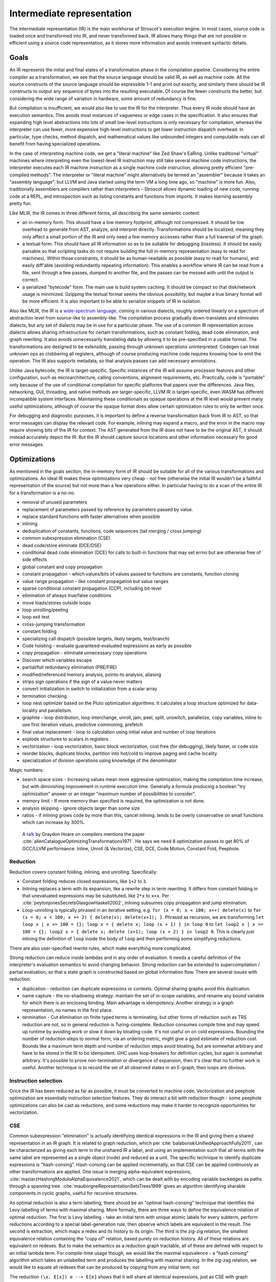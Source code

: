 Intermediate representation
###########################

The intermediate representation (IR) is the main workhorse of Stroscot's execution engine. In most cases, source code is loaded once and transformed into IR, and never transformed back. IR allows many things that are not possible or efficient using a source code representation, as it stores more information and avoids irrelevant syntactic details.

Goals
=====

An IR represents the initial and final states of a transformation phase in the compilation pipeline. Considering the entire compiler as a transformation, we see that the source language should be valid IR, as well as machine code. All the source constructs of the source language should be expressible 1-1 and print out exactly, and similarly there should be IR constructs to output any sequence of bytes into the resulting executable. Of course the fewer constructs the better, but considering the wide range of variation in hardware, some amount of redundancy is fine.

But compilation is insufficient, we would also like to use the IR for the interpreter. Thus every IR node should have an execution semantics. This avoids most instances of vagueness or edge cases in the specification. It also ensures that expanding high level abstractions into lots of small low-level instructions is only necessary for compilation, whereas the interpreter can use fewer, more expensive high-level instructions to get lower instruction dispatch overhead. In particular, type checks, method dispatch, and mathematical values like unbounded integers and computable reals can all benefit from having specialized operations.

In the case of interpreting machine code, we get a "literal machine" like Zed Shaw's EaRing. Unlike traditional "virtual" machines where interpreting even the lowest-level IR instruction may still take several machine code instructions, the interpreter executes each IR machine instruction as a single machine code instruction, allowing pretty efficient "pre-compiled methods". The interpreter or "literal machine" might alternatively be termed an "assembler" because it takes an "assembly language", but LLVM and Java started using the term VM a long time ago, so "machine" is more fun. Also, traditionally assemblers are compilers rather than interpreters - Stroscot allows dynamic loading of new code, running code at a REPL, and introspection such as listing constants and functions from imports. It makes learning assembly pretty fun.

Like MLIR, the IR comes in three different forms, all describing the same semantic content:

* an in-memory form. This should have a low memory footprint, although not compressed. It should be low overhead to generate from AST, analyze, and interpret directly. Transformations should be localized, meaning they only affect a small portion of the IR and only need a few memory accesses rather than a full traversal of the graph.
* a textual form. This should have all IR information so as to be suitable for debugging (lossless). It should be easily parsable so that scripting tasks do not require building the full in-memory representation (easy to read for machines). Within those constraints, it should be as human-readable as possible (easy to read for humans), and easily diff'able (avoiding redundantly repeating information). This enables a workflow where IR can be read from a file, sent through a few passes, dumped to another file, and the passes can be messed with until the output is correct.
* a serialized "bytecode" form. The main use is build system caching. It should be compact so that disk/network usage is minimized. Gzipping the textual format seems the obvious possibility, but maybe a true binary format will be more efficient. It is also important to be able to serialize snippets of IR in isolation.

Also like MLIR, the IR is a `wide-spectrum language <https://en.wikipedia.org/wiki/Wide-spectrum_language>`__, coming in various dialects, roughly ordered linearly on a spectrum of abstraction level from source-like to assembly-like. The compilation process gradually down-translates and eliminates dialects, but any set of dialects may be in use for a particular phase. The use of a common IR representation across dialects allows sharing infrastructure for certain transformations, such as constant folding, dead code elimination, and graph rewriting. It also avoids unnecessarily translating data by allowing it to be pre-specified in a usable format. The transformations are designed to be extensible, passing through unknown operations uninterpreted. Codegen can treat unknown ops as clobbering all registers, although of course producing machine code requires knowing how to emit the operation. The IR also supports metadata, so that analysis passes can add necessary annotations.

Unlike Java bytecode, the IR is target-specific. Specific instances of the IR will assume processor features and other configuration, such as microarchitecture, calling conventions, alignment requirements, etc. Practically, code is "portable" only because of the use of conditional compilation for specific platforms that papers over the differences. Java files, networking, GUI, threading, and native methods are targer-specific, LLVM IR is target-specific, even WASM has different incompatible system interfaces. Maintaining these conditionals as opaque operations at the IR level would prevent many useful optimizations, although of course the opaque format does allow certain optimization rules to only be written once.

For debugging and diagnostic purposes, it is important to define a reverse transformation back from IR to AST, so that error messages can display the relevant code. For example, inlining may expand a macro, and the error in the macro may require showing bits of the IR for context. The AST generated from the IR does not have to be the original AST, it should instead accurately depict the IR. But the IR should capture source locations and other information necessary for good error messages.

Optimizations
=============

As mentioned in the goals section, the in-memory form of IR should be suitable for all of the various transformations and optimizations. An ideal IR makes these optimizations very cheap - not free (otherwise the initial IR wouldn't be a faithful representation of the source) but not more than a few operations either. In particular having to do a scan of the entire IR for a transformation is a no-no.



* removal of unused parameters
* replacement of parameters passed by reference by parameters passed by value.
* replace standard functions with faster alternatives when possible
* inlining
* deduplication of constants, functions, code sequences (tail merging / cross jumping)
* common subexpression elimination (CSE)
* dead code/store eliminate (DCE/DSE)
* conditional dead code elimination (DCE) for calls to built-in functions that may set errno but are otherwise free of side effects
* global constant and copy propagation
* constant propagation - which values/bits of values passed to functions are constants, function cloning
* value range propagation - like constant propagation but value ranges
* sparse conditional constant propagation (CCP), including bit-level
* elimination of always true/false conditions
* move loads/stores outside loops
* loop unrolling/peeling
* loop exit test
* cross-jumping transformation
* constant folding
* specializing call dispatch (possible targets, likely targets, test/branch)
* Code hoisting - evaluate guaranteed-evaluated expressions as early as possible
* copy propagation - eliminate unnecessary copy operations
* Discover which variables escape
* partial/full redundancy elimination (PRE/FRE)
* modified/referenced memory analysis, points-to analysis, aliasing
* strips sign operations if the sign of a value never matters
* convert initialization in switch to initialization from a scalar array
* termination checking
* loop nest optimizer based on the Pluto optimization algorithms. It calculates a loop structure optimized for data-locality and parallelism.
* graphite - loop distribution, loop interchange, unroll, jam, peel, split, unswitch, parallelize, copy variables, inline to use first iteration values, predictive commoning, prefetch
* final value replacement - loop to calculation using initial value and number of loop iterations
* explode structures to scalars in registers
* vectorization - loop vectorization, basic block vectorization, cost free (for debugging), likely faster, or code size
* reorder blocks, duplicate blocks, partition into hot/cold to improve paging and cache locality
* specialization of division operations using knowledge of the denominator

Magic numbers:

* search space sizes - Increasing values mean more aggressive optimization, making the compilation time increase, but with diminishing improvement in runtime execution time. Generally a formula producing a boolean "try optimization" answer or an integer "maximum number of possibilities to consider".
* memory limit - If more memory than specified is required, the optimization is not done.
* analysis skipping - ignore objects larger than some size
* ratios - if inlining grows code by more than this, cancel inlining. tends to be overly conservative on small functions which can increase by 300%.




 A `talk <http://venge.net/graydon/talks/CompilerTalk-2019.pdf>`__ by Graydon Hoare on compilers mentions the paper :cite:`allenCatalogueOptimizingTransformations1971`. He says we need 8 optimization passes to get 80% of GCC/LLVM performance: Inline, Unroll (& Vectorize), CSE, DCE, Code Motion, Constant Fold, Peephole.

Reduction
---------

Reduction covers constant folding, inlining, and unrolling. Specifically:

* Constant folding reduces closed expressions, like ``1+2`` to ``3``.
* Inlining replaces a term with its expansion, like a rewrite step in term rewriting.  It differs from constant folding in that unevaluated expressions may be substituted, like ``2*x`` to ``x+x``. Per :cite:`peytonjonesSecretsGlasgowHaskell2002`, inlining subsumes copy propagation and jump elimination.
* Loop-unrolling is typically phrased in an iterative setting, e.g. ``for (x = 0; x < 100; x++) delete(x)`` to ``for (x = 0; x < 100; x += 2) { delete(x); delete(x+1); }``. Phrased as recursion, we are transforming ``let loop x | x >= 100 = {}; loop x = { delete x; loop (x + 1) } in loop 0`` to ``let loop2 x | x >= 100 = {}; loop2 x = { delete x; delete (x+1); loop (x + 2) } in loop2 0``. This is clearly just inlining the definition of ``loop`` inside the body of ``loop`` and then performing some simplifying reductions.

There are also user-specified rewrite rules, which make everything more complicated.

Strong reduction can reduce inside lambdas and in any order of evaluation. It needs a careful definition of the interpreter's evaluation semantics to avoid changing behavior. Strong reduction can be extended to supercompilation / partial evaluation, so that a state graph is constructed based on global information flow. There are several issues with reduction:

* duplication - reduction can duplicate expressions or contexts. Optimal sharing graphs avoid this duplication.
* name capture - the no-shadowing strategy: maintain the set of in-scope variables, and rename any bound variable for which there is an enclosing binding. Main advantage is idempotency. Another strategy is a graph representation, no names in the first place.
* termination - Cut elimination on finite typed terms is terminating, but other forms of reduction such as TRS reduction are not, so in general reduction is Turing-complete. Reduction consumes compile time and may speed up runtime by avoiding work or slow it down by bloating code. It's not useful on on cold expressions. Bounding the number of reduction steps to normal form, via an ordering metric, might give a good estimate of reduction cost. Bounds like a maximum term depth and number of reduction steps avoid bloating, but are somewhat arbitrary and have to be stored in the IR to be idempotent. GHC uses loop-breakers for definition cycles, but again is somewhat arbitrary. It's possible to prove non-termination or divergence of expansion, then it's clear that no further work is useful. Another technique is to record the set of all observed states in an E-graph, then loops are obvious.

Instruction selection
---------------------

Once the IR has been reduced as far as possible, it must be converted to machine code. Vectorization and peephole optimization are essentially instruction selection features. They do interact a bit with reduction though - some peephole optimizations can also be cast as reductions, and some reductions may make it harder to recognize opportunities for vectorization.

CSE
---

Common subexpression "elimination" is actually identifying identical expressions in the IR and giving them a shared representation in an IR graph. It is related to graph reduction, which per :cite:`balabonskiUnifiedApproachFully2011`, can be characterized as giving each term in the unshared IR a label, and using an implementation such that all terms with the same label are represented as a single object (node) and reduced as a unit.  The specific technique to identify duplicate expressions is "hash-consing". Hash-consing can be applied incrementally, so that CSE can be applied continuosly as other transformations are applied. One issue is merging alpha-equivalent expressions, :cite:`maziarzHashingModuloAlphaEquivalence2021`, which can be dealt with by encoding variable backedges as paths through a spanning tree. :cite:`mauborgneRepresentationSetsTrees1999` gives an algorithm identifying sharable components in cyclic graphs, useful for recursive structures.

As optimal reduction is also a term labelling, there should be an "optimal hash-consing" technique that identifies the Levy-labelling of terms with maximal sharing. More formally, there are three ways to define the equivalence relation of optimal reduction. The first is Levy labelling - take an initial term with unique atomic labels for every subterm, perform reductions according to a special label-generation rule, then observe which labels are equivalent in the result. The second is extraction, which maps a redex and its history to its origin. The third is the zig-zig relation, the smallest equivalence relation containing the "copy of" relation, based purely on reduction history. All of these relations are equivalent on redexes. But to make the semantics as a reduction graph tractable, all of these are defined with respect to an initial lambda term. For compile-time usage though, we would like the maximal equivalence - a "hash consing" algorithm which takes an unlabelled term and produces the labelling with maximal sharing. In the zig-zag relation, we would like to equate all redexes that can be produced by copying from any initial term, not

The reduction ``(\x. E[x]) e --> E[e]`` shows that it will share all identical expressions, just as CSE with graph reduction. But it will also share an expression and its reduction, hence computing the labelling is at least of complexity :math:`\Sigma^0_1`. Let's avoid that by only considering terms pre-reduced to normal form. Are there any other equivalences besides normal CSE?





  Consider each case of lambda term:

* Bound variable with bound variable: a bound variable may equate with all of its other occurrences. But since the term is reduced, it cannot unify with anything else - each unique variable must have a unique label in the initial history. For example, for ``λy.y (λx.xx)``, the two bound appearances of ``x`` may be equated from an initial term ``λx.(λz.zz)x``. But we know that ``x`` and ``y`` cannot be equated, and similarly in ``λy.λy.x y``.

* Lambda abstraction: A lambda abstraction cannot equate Suppose we have ``λx.M`` and ``λy.N``.


 To show that a maximal labelling exists, we need a join property of the form "for a term+history a, and another term+history b, there is a term+history c with all equivalences from a and also those from b".




I am not sure how to prove this but let's look at `some examples <https://cs.stackexchange.com/questions/99492/confluence-of-beta-expansion>`__ of non-confluence.

First we have ``(λx.bx(bc))c`` and ``(λx.xx)(bc)``. The first results in no sharing. The second results in ``(b^1 c^2) (b^1 c^2)``. This seems to be the maximal sharing.



(Plotkin).
(λx.a(bx))(cd)
and a((λy.b(cy))d) (Van Oostrom).


 then this is not an issue. And it is fine if the analysis is conservative and does not necessarily identify maximal sharing, just some sharing. But it should at least merging obvious shared contexts, like the function call context ``g (h [])`` in ``g (h x)`` and ``g (h y)``. Ideally, this labelling should be the result of some actual initial expression and reduction history.  Then, because the set of possible labelings is finite (or in the infinite case appealing to the term depth being a well-ordering hence infinite joins existing), the greatest element must exist as the join of all labellings. But we would also like a more efficient way to compute the labelling than brute force. Noting that the labelled beta-reduction operation only concatenates labels, we can safely replace a set of labels where no label is a prefix of another with a set of fresh distinct labels, preserving some sharing.

DCE
---

"Dead code elimination" is an umbrella term per ChatGPT. In GHC it refers to eliminating unused bindings. Wikipedia also lists conditional branch elimination and unreachable code elimination, which require a more involved reachability analysis.

Code motion
-----------

  * induction variable analysis to replace multiplication by a loop index with addition
  * loop reversal - changing condition to zero comparison
  * loop unswitching - moving conditional outside loop
  * hoisting invariants
  * partial/total redundancy elimination
  * parallelization - multi-threaded or vectorized code

* storing arrays on the heap in the most efficient of a few straightforward ways

Because of unsharing fans it can share parents regardless of their other children; this doesn't increase the graph size and may decrease code size/computation.

More on IR
==========


* Purely functional: Fixes evaluation order only for stateful operations, passes states explicitly. It is difficult to reason about imperative state mutation efficiently.
* CPS: At the lowest level, an operation is "save all processor state to memory and jump".

* Like Thorin: SSA (explicit non-local control flow)
* Like Sea of nodes: Cliff says it's fast
* Like GNU lightning: IDK, need some basic starting point for design and features of assembly opcodes

Expanding machine code instructions into unpack, mathematical operations, round/repack means that there is a lot of overhead in code generation recognizing patterns of operations as instructions. On the other hand it allows writing a fewer number of more generic and powerful optimizations, instead of many processor-specific instruction patterns. So this choice favors ahead-of-time compilation at the expense of interpretation and JITing.

Sequent Core
============

CPS does expose control flow as continuation values, but it has problems. First, per :cite:`downenSequentCalculusCompiler2016`, there is not one CPS transform, but rather a family, each CPS transform fixing an evaluation order. One must choose among call-by-value, call-by-name, or call-by-need. As a benefit, the evaluation order of the translation target doesn't matter, and strong beta-eta reduction of the CPS'd term is sound. In fact, per :cite:`okasakiCallbyneedContinuationpassingStyle1994`, all CPS translations are based on CBV, and call-by-name/call-by-need CPS translations can be decomposed as a conversion to CBV pass followed by a CBV CPS translation. IOdeally, the compiler should be able to freely choose the evaluation order, to trade-off the locality of innermost vs. the hypernormalization of outermost. Being unable to safely perform out-of-order reductions is a deal-breaker.

The CBV CPS encoding is quite annoying, e.g. :cite:`downenSequentCalculusCompiler2016` it inverts nested function calls ``map f (map g xs)`` as ``λk.map g (λh.h xs (λys.map f (λh'.h' ys k)))``. Per :cite:`maurerCompilingContinuations2016` this makes CSE harder, e.g. ``f (g x) (g x)`` vs ``g (\xv. g (\yv. f k xv yv) x) x``. Also rewrite rules are harder to apply. Even CBV has an encoding - :cite:`flanaganEssenceCompilingContinuations1993` point out that "realistic" CBV CPS compilers mark source function calls as using special continuation closures to allow efficient calls. The call-by-need transform is worse - :cite:`okasakiCallbyneedContinuationpassingStyle1994` describes how the thunk graph itself must be represented in the CPS term. It does have the benefit that the term graph is built incrementally, by gluing together subgraphs generated on demand by reduction, but the graph is still obfuscated as imperative code. :cite:`kennedyCompilingContinuationsContinued2007` states assigning names to continuations is really a benefit, but doesn't discuss the other drawbacks of the encoding.

:cite:`sabryReasoningProgramsContinuationpassing1992` demonstrated that CBV CPS was reversible, and proved that beta-eta-reduction in CPS corresponded to the A-reductions plus call-by-value reduction on the original term. Hence, per :cite:`flanaganEssenceCompilingContinuations1993`, many compilers adopted reducing the expression to A normal form between other transformations as a replacement for CPS. However, per :cite:`kennedyCompilingContinuationsContinued2007`, ANF is not closed under beta-reduction - inlining can create nested lets, which then have to be "renormalized", floated out or rearranged via "commuting conversions". Similarly, the A-reduction ``E (if x then a else b) = if x then E a else E b`` duplicates the evaluation context, and as such is commonly left out. The workaround is to introduce a "join point", the ``e`` in ``let e z = ... in if x then e a else e b``. But join points are essentially continuations, second-class in that they are represented by function bindings. Even if specifically marked, they are fragile, in that per :cite:`maurerCompilingContinuations2016` the case-of-case transformation must handle join points specially, and similarly other transformations must preserve join points (e.g. not inlining the join point). Furthermore, they are not really functions, requiring a special calling convention to compile efficiently. As Kennedy says, "Better to start off with a language that makes continuations explicit."

So all of CPS, ANF, and joint points suck. Fortunately, :cite:`downenSequentCalculusCompiler2016` presents Sequent Core, which retains the advantages of first-class continuations while avoiding the drawbacks. Sequent Core does not force choosing an evaluation order. A nested function application is munged a little, but the order is not inverted and CSE still works. ``Cut`` glues together graph pieces, but is itself part of the graph, hence does not need to encode its sub-graphs. Functions reduce to join points and other types of sequent, rather than the reverse. Reduction is uniformly cut-elimination, and does not require renormalization. Downen at al. implemented Sequent Core, but the implementation was complex. I think though that this complexity was mainly due to the need to interface with GHC and closely follow the design of GHC's original System F-like Core. A novel implementation focusing on a "clean" sequent logic, and emphasizing duality and symmetries, like Stroscot's, should be able to avoid this implementation complexity. I asked SPJ and he was like "go for it."

SSA represents code as procedures containing imperative blocks, and can't express higher-order features. But, per :cite:`appelSSAFunctionalProgramming1998`, SSA code blocks map directly to mutually recursive tail-called functions, with the procedure as a distinguished function. Indeed, the Swift Intermediate Language adopted block arguments instead of φ-nodes. SSA's basic blocks identify "small" functions that can be compiled easily, but this pass can be replicated in any IR. The other aspect of SSA, single static variable assignment, is reflected in a pass that remove mutable variables by replacing them with additional input and output arguments.

Thorin [23] is a graph-based representation aiming to support both
imperative and functional code by combining a flat structure for ease
of code transformation and first-class closures for implementing
higher-order languages. However, Thorin is still intended for use
in strict languages with pervasive side effects; it remains to be
seen whether such a representation could be adapted for high-level
optimizations in a non-strict regime such as Haskell.


Operations
==========

At the top level, an IR is a list of operation instances. An operation is identified by a name (string), an optional JSON-ish dictionary of "inherent" operation attributes, and an optional source location. Operation instances also have an optional instance-specific "discardable" attribute dictionary, used for storing type analysis and similar semantic analysis. An instance produces (return) a list zero or more result values. They receive (take) a list of zero or more operand values. An operation instance also has zero or more successor blocks, and zero or more enclosed regions, enabling terminator instructions and hierarchical structures to be represented.


Control flow
============

The ADD instruction is not so simple

Control flow graph

Blocks
======

A basic block (BB) is a sequence of instructions that is entered only from the top, and that contains no terminator instructions except for a single one at the end. The last instruction in a BB must be a terminator instruction, so execution cannot fall through the end of the BB but instead jumps to a new BB.

Terminator instructions are unconditional branches.

Per cranelift:

EBB parameter
    A formal parameter for an EBB is an SSA value that dominates everything
    in the EBB. For each parameter declared by an EBB, a corresponding
    argument value must be passed when branching to the EBB. The function's
    entry EBB has parameters that correspond to the function's parameters.

EBB argument
    Similar to function arguments, EBB arguments must be provided when
    branching to an EBB that declares formal parameters. When execution
    begins at the top of an EBB, the formal parameters have the values of
    the arguments passed in the branch.


A basic block is a mixture of jump and non-jump instructions that is complete, in the sense that any execution of the program will take one of the jumps. Any arbitrary sequence of instructions can be turned into a basic block by adding an unconditional jump at the end.

Although phi nodes were an interesting idea all the `cool kids <https://mlir.llvm.org/docs/Rationale/Rationale/#block-arguments-vs-phi-nodes>`__ are now using block arguments. Blocks arguments fit better into various analysis passes.

Blocks
======

From a user perspective there are two types of jumpable addresses:

memory - effective address computation
SIB addressing form, where the index register is not used in address calculation, Scale is ignored. Only the base and displacement are used in effective address calculation.
VSIB memory addressing



Memory and the program counter are virtualized as well, using labels. A label refers to a memory location with a specific block of code loaded. The blocks are not ordered, so unconditional jumps must be inserted between blocks if necessary. The block order can be determined using profiling, removing the unconditional jump that is taken most often.

Memory references should be virtualized as well, so we also have memory labels. The alignment and format of the memory address should be specified.

Instructions and blocks are marked by the virtual registers they consume and use (input / output registers). The call and jump instructions are special in that a mapping may be given between the virtual registers and physical registers. Instruction constraints:
* Output: the register must not contain a value used after the block
* Output early clobber: output and the register must not be used for any inputs of the block
* Input: the register is read but not written to. Multiple inputs may all be assigned to the same register, if they all contain the same value.
* Tied input: register that is read and written
* Tied input early clobber: register that is read and written and does not share a register with any other input
* alignstack, sideeffect

There are also constraints from the ABI calling convention: https://gitlab.com/x86-psABIs/x86-64-ABI

Values
======

Since all values are representable in memory, we could use bytes in the IR for values. But this would lose the type information. So instead we must support all the value types listed in :ref:`Values`.
